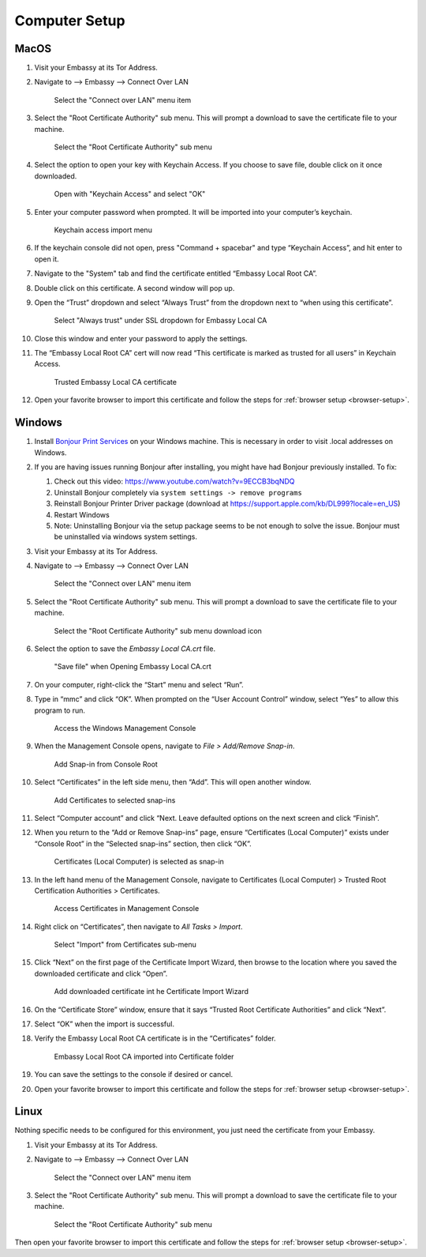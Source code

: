 .. _computer-setup:

Computer Setup
==============

MacOS
-----

#. Visit your Embassy at its Tor Address.

#. Navigate to --> Embassy --> Connect Over LAN

   .. figure:: /_static/images/embassy_lan_setup.png
    :width: 90%
    :alt: LAN setup menu item

    Select the "Connect over LAN" menu item

#. Select the "Root Certificate Authority" sub menu. This will prompt a download to save the certificate file to your machine.

   .. figure:: /_static/images/secure_lan_setup_page.png
    :width: 90%
    :alt: LAN setup page

    Select the "Root Certificate Authority" sub menu

#. Select the option to open your key with Keychain Access. If you choose to save file, double click on it once downloaded.

   .. figure:: /_static/images/secure_lan_setup_prompt.png
    :width: 90%
    :alt: LAN setup prompt

    Open with "Keychain Access" and select "OK"

#. Enter your computer password when prompted. It will be imported into your computer’s keychain.

   .. figure:: /_static/images/ssl/macos/certificate_untrusted.png
    :width: 90%
    :alt: Keychain access import menu

    Keychain access import menu

#. If the keychain console did not open, press "Command + spacebar" and type “Keychain Access”, and hit enter to open it.

#. Navigate to the "System" tab and find the certificate entitled “Embassy Local Root CA”.

#. Double click on this certificate. A second window will pop up.

#. Open the “Trust” dropdown and select “Always Trust” from the dropdown next to “when using this certificate”.

   .. figure:: /_static/images/ssl/macos/always_trust.png
    :width: 90%
    :alt: Keychain submenu

    Select "Always trust" under SSL dropdown for Embassy Local CA

#. Close this window and enter your password to apply the settings.

#. The “Embassy Local Root CA” cert will now read “This certificate is marked as trusted for all users” in Keychain Access.

   .. figure:: /_static/images/ssl/macos/certificate_trusted.png
    :width: 90%
    :alt: Keychain menu trusted certificate

    Trusted Embassy Local CA certificate

#. Open your favorite browser to import this certificate and follow the steps for :ref:`browser setup <browser-setup>`.

Windows
-------

#. Install `Bonjour Print Services <https://support.apple.com/kb/DL999>`_ on your Windows machine. This is necessary in order to visit .local addresses on Windows.
#. If you are having issues running Bonjour after installing, you might have had Bonjour previously installed. To fix:

   #. Check out this video: https://www.youtube.com/watch?v=9ECCB3bqNDQ
   #. Uninstall Bonjour completely via ``system settings -> remove programs``
   #. Reinstall Bonjour Printer Driver package (download at https://support.apple.com/kb/DL999?locale=en_US)
   #. Restart Windows
   #. Note: Uninstalling Bonjour via the setup package seems to be not enough to solve the issue. Bonjour must be uninstalled via windows system settings.

#. Visit your Embassy at its Tor Address.

#. Navigate to --> Embassy --> Connect Over LAN

   .. figure:: /_static/images/embassy_lan_setup.png
    :width: 90%
    :alt: LAN setup menu item

    Select the "Connect over LAN" menu item

#. Select the "Root Certificate Authority" sub menu. This will prompt a download to save the certificate file to your machine.

   .. figure:: /_static/images/secure_lan_setup_page.png
    :width: 90%
    :alt: LAN setup page

    Select the "Root Certificate Authority" sub menu download icon

#. Select the option to save the *Embassy Local CA.crt* file.

   .. figure:: /_static/images/ssl/windows/windows_download_cert.png
    :width: 90%
    :alt: LAN setup prompt

    "Save file" when Opening Embassy Local CA.crt

#. On your computer, right-click the “Start” menu and select “Run”.

#. Type in “mmc” and click “OK”. When prompted on the “User Account Control” window, select “Yes” to allow this program to run.

   .. figure:: /_static/images/ssl/windows/1_windows_mmc.png
    :width: 90%
    :alt: Windows MMC

    Access the Windows Management Console

#. When the Management Console opens, navigate to *File > Add/Remove Snap-in*.

   .. figure:: /_static/images/ssl/windows/2_windows_console_root.png
    :width: 90%
    :alt: Windows Console Root

    Add Snap-in from Console Root

#. Select “Certificates” in the left side menu, then “Add”. This will open another window.

   .. figure:: /_static/images/ssl/windows/3_windows_add_certificates.png
    :width: 90%
    :alt: Add Certificates

    Add Certificates to selected snap-ins

#. Select “Computer account” and click “Next. Leave defaulted options on the next screen and click “Finish”.

#. When you return to the “Add or Remove Snap-ins” page, ensure “Certificates (Local Computer)” exists under “Console Root” in the “Selected snap-ins” section, then click “OK”.

   .. figure:: /_static/images/ssl/windows/4_windows_selected_snapin.png
    :width: 90%
    :alt: Snap-in Selected

    Certificates (Local Computer) is selected as snap-in

#. In the left hand menu of the Management Console, navigate to Certificates (Local Computer) > Trusted Root Certification Authorities > Certificates.

   .. figure:: /_static/images/ssl/windows/5_windows_trusted_certificate_menu.png
    :width: 90%
    :alt: Certificates in Management Console

    Access Certificates in Management Console

#. Right click on “Certificates”, then navigate to *All Tasks > Import*.

   .. figure:: /_static/images/ssl/windows/6_windows_import_cert.png
    :width: 90%
    :alt: Import certificate

    Select "Import" from Certificates sub-menu

#. Click “Next” on the first page of the Certificate Import Wizard, then browse to the location where you saved the downloaded certificate and click “Open”.

   .. figure:: /_static/images/ssl/windows/7_windows_import_cert_wizard.png
    :width: 90%
    :alt: Import cert wizard

    Add downloaded certificate int he Certificate Import Wizard

#. On the “Certificate Store” window, ensure that it says “Trusted Root Certificate Authorities” and click “Next”.

#. Select “OK” when the import is successful.

#. Verify the Embassy Local Root CA certificate is in the “Certificates” folder.

   .. figure:: /_static/images/ssl/windows/8_windows_successful_cert_install.png
    :width: 90%
    :alt: Successful cert install

    Embassy Local Root CA imported into Certificate folder

#. You can save the settings to the console if desired or cancel.

#. Open your favorite browser to import this certificate and follow the steps for :ref:`browser setup <browser-setup>`.


Linux
-----

Nothing specific needs to be configured for this environment, you just need the certificate from your Embassy.

#. Visit your Embassy at its Tor Address.

#. Navigate to --> Embassy --> Connect Over LAN

   .. figure:: /_static/images/embassy_lan_setup.png
    :width: 90%
    :alt: LAN setup menu item

    Select the "Connect over LAN" menu item

#. Select the "Root Certificate Authority" sub menu. This will prompt a download to save the certificate file to your machine.

   .. figure:: /_static/images/secure_lan_setup_page.png
    :width: 90%
    :alt: LAN setup page

    Select the "Root Certificate Authority" sub menu

Then open your favorite browser to import this certificate and follow the steps for :ref:`browser setup <browser-setup>`.
